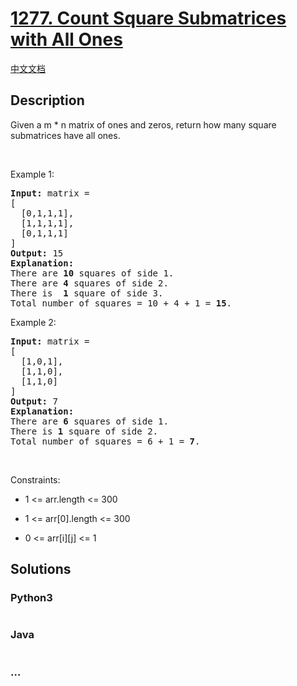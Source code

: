 * [[https://leetcode.com/problems/count-square-submatrices-with-all-ones][1277.
Count Square Submatrices with All Ones]]
  :PROPERTIES:
  :CUSTOM_ID: count-square-submatrices-with-all-ones
  :END:
[[./solution/1200-1299/1277.Count Square Submatrices with All Ones/README.org][中文文档]]

** Description
   :PROPERTIES:
   :CUSTOM_ID: description
   :END:

#+begin_html
  <p>
#+end_html

Given a m * n matrix of ones and zeros, return how many square
submatrices have all ones.

#+begin_html
  </p>
#+end_html

#+begin_html
  <p>
#+end_html

 

#+begin_html
  </p>
#+end_html

#+begin_html
  <p>
#+end_html

Example 1:

#+begin_html
  </p>
#+end_html

#+begin_html
  <pre>
  <strong>Input:</strong> matrix =
  [
  &nbsp; [0,1,1,1],
  &nbsp; [1,1,1,1],
  &nbsp; [0,1,1,1]
  ]
  <strong>Output:</strong> 15
  <strong>Explanation:</strong> 
  There are <strong>10</strong> squares of side 1.
  There are <strong>4</strong> squares of side 2.
  There is  <strong>1</strong> square of side 3.
  Total number of squares = 10 + 4 + 1 = <strong>15</strong>.
  </pre>
#+end_html

#+begin_html
  <p>
#+end_html

Example 2:

#+begin_html
  </p>
#+end_html

#+begin_html
  <pre>
  <strong>Input:</strong> matrix = 
  [
    [1,0,1],
    [1,1,0],
    [1,1,0]
  ]
  <strong>Output:</strong> 7
  <strong>Explanation:</strong> 
  There are <b>6</b> squares of side 1.  
  There is <strong>1</strong> square of side 2. 
  Total number of squares = 6 + 1 = <b>7</b>.
  </pre>
#+end_html

#+begin_html
  <p>
#+end_html

 

#+begin_html
  </p>
#+end_html

#+begin_html
  <p>
#+end_html

Constraints:

#+begin_html
  </p>
#+end_html

#+begin_html
  <ul>
#+end_html

#+begin_html
  <li>
#+end_html

1 <= arr.length <= 300

#+begin_html
  </li>
#+end_html

#+begin_html
  <li>
#+end_html

1 <= arr[0].length <= 300

#+begin_html
  </li>
#+end_html

#+begin_html
  <li>
#+end_html

0 <= arr[i][j] <= 1

#+begin_html
  </li>
#+end_html

#+begin_html
  </ul>
#+end_html

** Solutions
   :PROPERTIES:
   :CUSTOM_ID: solutions
   :END:

#+begin_html
  <!-- tabs:start -->
#+end_html

*** *Python3*
    :PROPERTIES:
    :CUSTOM_ID: python3
    :END:
#+begin_src python
#+end_src

*** *Java*
    :PROPERTIES:
    :CUSTOM_ID: java
    :END:
#+begin_src java
#+end_src

*** *...*
    :PROPERTIES:
    :CUSTOM_ID: section
    :END:
#+begin_example
#+end_example

#+begin_html
  <!-- tabs:end -->
#+end_html
